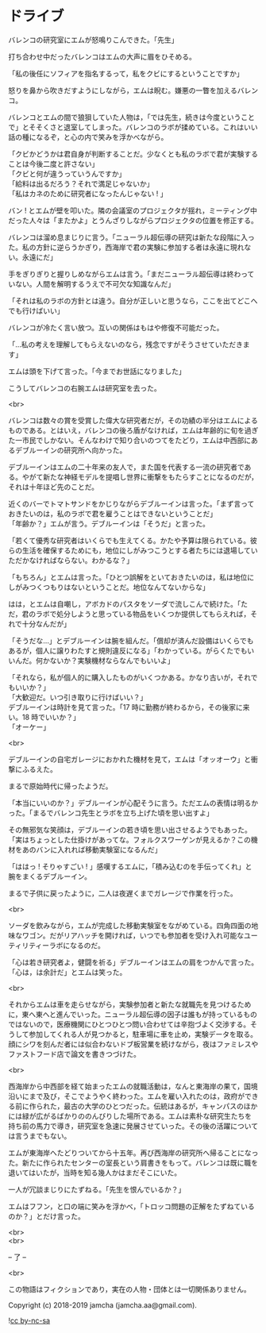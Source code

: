 #+OPTIONS: toc:nil
#+OPTIONS: \n:t

* ドライブ

  バレンコの研究室にエムが怒鳴りこんできた。「先生」

  打ち合わせ中だったバレンコはエムの大声に眉をひそめる。

  「私の後任にソフィアを指名するって，私をクビにするということですか」

  怒りを鼻から吹きだすようにしながら，エムは睨む。嫌悪の一瞥を加えるバレンコ。

  バレンコとエムの間で狼狽していた人物は，「では先生，続きは今度ということで」とそそくさと退室してしまった。バレンコのラボが揉めている。これはいい話の種になるぞ，と心の内で笑みを浮かべながら。

  「クビかどうかは君自身が判断することだ。少なくとも私のラボで君が実験することは今後二度と許さない」  
  「クビと何が違うっていうんですか」  
  「給料は出るだろう？それで満足じゃないか」  
  「私はカネのために研究者になったんじゃない ! 」

  バン ! とエムが壁を叩いた。隣の会議室のプロジェクタが揺れ，ミーティング中だった人々は「またかよ」とうんざりしながらプロジェクタの位置を修正する。

  バレンコは溜め息まじりに言う。「ニューラル超伝導の研究は新たな段階に入った。私の方針に逆らうかぎり，西海岸で君の実験に参加する者は永遠に現れない。永遠にだ」

  手をぎりぎりと握りしめながらエムは言う。「まだニューラル超伝導は終わっていない。人間を解明するうえで不可欠な知識なんだ」

  「それは私のラボの方針とは違う。自分が正しいと思うなら，ここを出てどこへでも行けばいい」  

  バレンコが冷たく言い放つ。互いの関係はもはや修復不可能だった。

  「…私の考えを理解してもらえないのなら，残念ですがそうさせていただきます」

  エムは頭を下げて言った。「今までお世話になりました」

  こうしてバレンコの右腕エムは研究室を去った。

  <br>

  バレンコは数々の賞を受賞した偉大な研究者だが，その功績の半分はエムによるものである。とはいえ，バレンコの後ろ盾がなければ，エムは年齢的に旬を過ぎた一市民でしかない。そんなわけで知り合いのつてをたどり，エムは中西部にあるデブルーインの研究所へ向かった。

  デブルーインはエムの二十年来の友人で，また国を代表する一流の研究者である。やがて新たな神経モデルを提唱し世界に衝撃をもたらすことになるのだが，それは十年ほど先のことだ。

  近くのバーでトマトサンドをかじりながらデブルーインは言った。「まず言っておきたいのは，私のラボで君を雇うことはできないということだ」  
  「年齢か？」エムが言う。デブルーインは「そうだ」と言った。

  「若くて優秀な研究者はいくらでも生えてくる。かたや予算は限られている。彼らの生活を確保するためにも，地位にしがみつこうとする者たちには退場していただかなければならない。わかるな？」

  「もちろん」とエムは言った。「ひとつ誤解をといておきたいのは，私は地位にしがみつくつもりはないということだ。地位なんてないからな」

  はは，とエムは自嘲し，アボカドのパスタをソーダで流しこんで続けた。「ただ，君のラボで処分しようと思っている物品をいくつか提供してもらえれば，それで十分なんだが」

  「そうだな…」とデブルーインは腕を組んだ。「償却が済んだ設備はいくらでもあるが，個人に譲りわたすと規則違反になる」「わかっている。がらくたでもいいんだ。何かないか？実験機材ならなんでもいいよ」

  「それなら，私が個人的に購入したものがいくつかある。かなり古いが，それでもいいか？」  
  「大歓迎だ。いつ引き取りに行けばいい？」  
  デブルーインは時計を見て言った。「17 時に勤務が終わるから，その後家に来い。18 時でいいか？」  
  「オーケー」

  <br>

  デブルーインの自宅ガレージにおかれた機材を見て，エムは「オッオーウ」と衝撃にふるえた。

  まるで原始時代に帰ったようだ。

  「本当にいいのか？」デブルーインが心配そうに言う。ただエムの表情は明るかった。「まるでバレンコ先生とラボを立ち上げた頃を思い出すよ」

  その無邪気な笑顔は，デブルーインの若き頃を思い出させるようでもあった。「実はちょっとした仕掛けがあってな。フォルクスワーゲンが見えるか？この機材をあのバンに入れれば移動実験室になるんだ」

  「ははっ ! そりゃすごい ! 」感嘆するエムに，「積み込むのを手伝ってくれ」と腕をまくるデブルーイン。

  まるで子供に戻ったように，二人は夜遅くまでガレージで作業を行った。

  <br>

  ソーダを飲みながら，エムが完成した移動実験室をながめている。四角四面の地味なワゴン。だがリアハッチを開ければ，いつでも参加者を受け入れ可能なユーティリティーラボになるのだ。

  「心は若き研究者よ，健闘を祈る」デブルーインはエムの肩をつかんで言った。「心は，は余計だ」とエムは笑った。

  <br>

  それからエムは車を走らせながら，実験参加者と新たな就職先を見つけるために，東へ東へと進んでいった。ニューラル超伝導の因子は誰もが持っているものではないので，医療機関にひとつひとつ問い合わせては辛抱づよく交渉する。そうして参加してくれる人が見つかると，駐車場に車を止め，実験データを取る。顔にシワを刻んだ者には似合わないドブ板営業を続けながら，夜はファミレスやファストフード店で論文を書きつづけた。

  <br>

  西海岸から中西部を経て始まったエムの就職活動は，なんと東海岸の果て，国境沿いにまで及び，そこでようやく終わった。エムを雇い入れたのは，政府ができる前に作られた，最古の大学のひとつだった。伝統はあるが，キャンパスのほかには緑が広がるばかりののんびりした場所である。エムは素朴な研究生たちを持ち前の馬力で導き，研究室を急速に発展させていった。その後の活躍については言うまでもない。

  エムが東海岸へたどりついてから十五年。再び西海岸の研究所へ帰ることになった。新たに作られたセンターの室長という肩書きをもって。バレンコは既に職を退いてはいたが，当時を知る幾人かはまだそこにいた。

  一人が冗談まじりにたずねる。「先生を恨んでいるか？」

  エムはフフン，と口の端に笑みを浮かべ，「トロッコ問題の正解をたずねているのか？」とだけ言った。

  <br>
  <br>

  -- 了 --

  <br>

  この物語はフィクションであり，実在の人物・団体とは一切関係ありません。

  Copyright (c) 2018-2019 jamcha (jamcha.aa@gmail.com).

  ![[https://i.creativecommons.org/l/by-nc-sa/4.0/88x31.png][cc by-nc-sa]]
